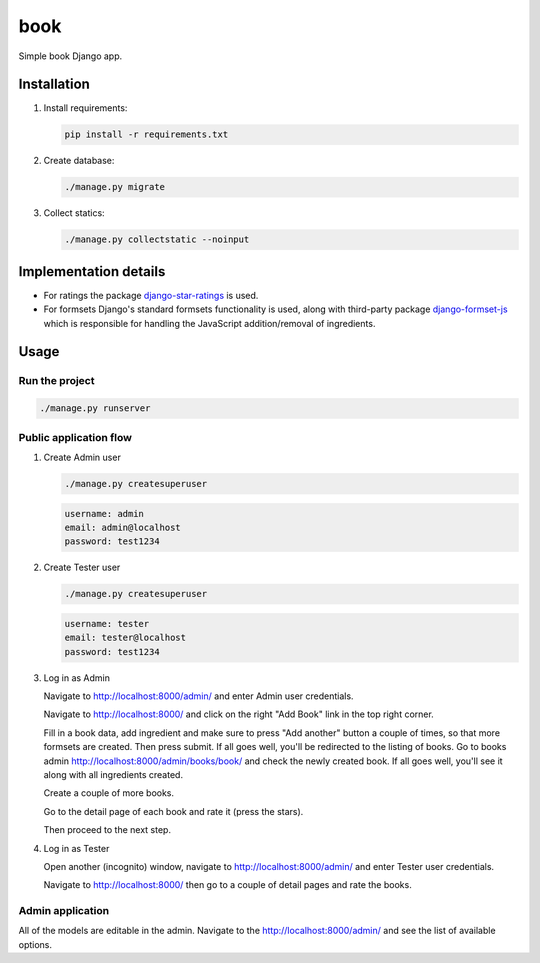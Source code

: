 ======
book
======
Simple book Django app.

Installation
============

(1) Install requirements:

    .. code-block:: sh

        pip install -r requirements.txt

(2) Create database:

    .. code-block:: sh

        ./manage.py migrate

(3) Collect statics:

    .. code-block:: sh

        ./manage.py collectstatic --noinput

Implementation details
======================
- For ratings the package `django-star-ratings
  <https://pypi.python.org/pypi/django-star-ratings>`_ is used.
- For formsets Django's standard formsets functionality is used, along with
  third-party package `django-formset-js
  <https://pypi.python.org/pypi/django-formset-js>`_ which is responsible for
  handling the JavaScript addition/removal of ingredients.

Usage
=====

Run the project
---------------

.. code-block:: sh

    ./manage.py runserver

Public application flow
-----------------------

(1) Create Admin user

    .. code-block:: sh

        ./manage.py createsuperuser

    .. code-block:: text

        username: admin
        email: admin@localhost
        password: test1234

(2) Create Tester user

    .. code-block:: sh

        ./manage.py createsuperuser

    .. code-block:: text

        username: tester
        email: tester@localhost
        password: test1234

(3) Log in as Admin

    Navigate to http://localhost:8000/admin/ and enter Admin user credentials.

    Navigate to http://localhost:8000/ and click on the right "Add Book"
    link in the top right corner.

    Fill in a book data, add ingredient and make sure to press "Add another"
    button a couple of times, so that more formsets are created. Then press
    submit. If all goes well, you'll be redirected to the listing of books.
    Go to books admin http://localhost:8000/admin/books/book/ and check
    the newly created book. If all goes well, you'll see it along with
    all ingredients created.

    Create a couple of more books.

    Go to the detail page of each book and rate it (press the stars).

    Then proceed to the next step.

(4) Log in as Tester

    Open another (incognito) window, navigate to http://localhost:8000/admin/
    and enter Tester user credentials.

    Navigate to http://localhost:8000/ then go to a couple of detail pages
    and rate the books.


Admin application
-----------------

All of the models are editable in the admin. Navigate to the
http://localhost:8000/admin/ and see the list of available options.


